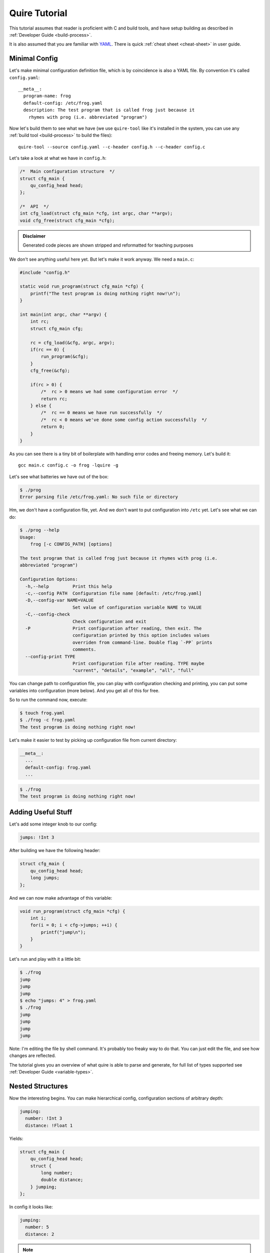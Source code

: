 ==============
Quire Tutorial
==============

This tutorial assumes that reader is proficient with C and build tools,
and have setup building as described in :ref:`Developer Guide <build-process>`.

It is also assumed that you are familiar with YAML_. There is quick
:ref:`cheat sheet <cheat-sheet>` in user guide.


.. _minimal-config:

Minimal Config
==============

Let's make minimal configuration definition file, which is by coincidence is
also a YAML file. By convention it's called ``config.yaml``::

    __meta__:
      program-name: frog
      default-config: /etc/frog.yaml
      description: The test program that is called frog just because it
        rhymes with prog (i.e. abbreviated "program")

Now let's build them to see what we have (we use ``quire-tool`` like it's
installed in the system, you can use any :ref:`build tool <build-process>`
to build the files)::

    quire-tool --source config.yaml --c-header config.h --c-header config.c

Let's take a look at what we have in ``config.h``:

.. code-block:: c

    /*  Main configuration structure  */
    struct cfg_main {
        qu_config_head head;
    };

    /*  API  */
    int cfg_load(struct cfg_main *cfg, int argc, char **argv);
    void cfg_free(struct cfg_main *cfg);

.. admonition:: Disclaimer

   Generated code pieces are shown stripped and reformatted for teaching
   purposes


We don't see anything useful here yet. But let's make it work anyway. We need
a ``main.c``:

.. code-block:: c

    #include "config.h"

    static void run_program(struct cfg_main *cfg) {
        printf("The test program is doing nothing right now!\n");
    }

    int main(int argc, char **argv) {
        int rc;
        struct cfg_main cfg;

        rc = cfg_load(&cfg, argc, argv);
        if(rc == 0) {
            run_program(&cfg);
        }
        cfg_free(&cfg);

        if(rc > 0) {
            /*  rc > 0 means we had some configuration error  */
            return rc;
        } else {
            /*  rc == 0 means we have run successfully  */
            /*  rc < 0 means we've done some config action successfully  */
            return 0;
        }
    }

As you can see there is a tiny bit of boilerplate with handling error codes
and freeing memory. Let's build it::

    gcc main.c config.c -o frog -lquire -g

Let's see what batteries we have out of the box:

.. code-block:: console

    $ ./prog
    Error parsing file /etc/frog.yaml: No such file or directory

Hm, we don't have a configuration file, yet. And we don't want to put
configuration into ``/etc`` yet. Let's see what we can do:

.. code-block:: console

    $ ./prog --help
    Usage:
        frog [-c CONFIG_PATH] [options]

    The test program that is called frog just because it rhymes with prog (i.e.
    abbreviated "program")

    Configuration Options:
      -h,--help         Print this help
      -c,--config PATH  Configuration file name [default: /etc/frog.yaml]
      -D,--config-var NAME=VALUE
                        Set value of configuration variable NAME to VALUE
      -C,--config-check
                        Check configuration and exit
      -P                Print configuration after reading, then exit. The
                        configuration printed by this option includes values
                        overriden from command-line. Double flag `-PP` prints
                        comments.
      --config-print TYPE
                        Print configuration file after reading. TYPE maybe
                        "current", "details", "example", "all", "full"

You can change path to configuration file, you can play with configuration
checking and printing, you can put some variables into configuration (more
below). And you get all of this for free.

So to run the command now, execute:

.. code-block:: console

   $ touch frog.yaml
   $ ./frog -c frog.yaml
   The test program is doing nothing right now!

Let's make it easier to test by picking up configuration file from current
directory:

.. code-block:: yaml

    __meta__:
      ...
      default-config: frog.yaml
      ...

.. code-block:: console

   $ ./frog
   The test program is doing nothing right now!


Adding Useful Stuff
===================

Let's add some integer knob to our config:

.. code-block:: yaml

   jumps: !Int 3

After building we have the following header:

.. code-block:: c

   struct cfg_main {
       qu_config_head head;
       long jumps;
   };

And we can now make advantage of this variable:

.. code-block:: c

    void run_program(struct cfg_main *cfg) {
        int i;
        for(i = 0; i < cfg->jumps; ++i) {
            printf("jump\n");
        }
    }

Let's run and play with it a little bit:

.. code-block:: console

   $ ./frog
   jump
   jump
   jump
   $ echo "jumps: 4" > frog.yaml
   $ ./frog
   jump
   jump
   jump
   jump

Note: I'm editing the file by shell command. It's probably too freaky way to
do that. You can just edit the file, and see how changes are reflected.

The tutorial gives you an overview of what quire is able to parse and generate,
for full list of types supported see :ref:`Developer Guide <variable-types>`.


Nested Structures
=================

Now the interesting begins. You can make hierarchical config, configuration
sections of arbitrary depth:

.. code-block:: yaml

   jumping:
     number: !Int 3
     distance: !Float 1

Yields:

.. code-block:: c

   struct cfg_main {
       qu_config_head head;
       struct {
           long number;
           double distance;
       } jumping;
   };

In config it looks like:

.. code-block:: yaml

   jumping:
     number: 5
     distance: 2

.. note::

   The presence of nested structures in quire doesn't mean that nesting too
   deep is encouraged. Probably the example above is better written as:

   .. code-block:: yaml

      jumping-number: !Int 3
      jumping-distance: !Float 1

   Particularly, flat structure is more convenient for
   :ref:`merging <map-merge>` maps. So use nested structures sparingly.


Command-line Arguments
======================

Many values can be controlled from the command-line. Let's return to the
simpler example:

.. code-block:: yaml

   jumps: !Int 3

Command-line is enabled easily. First we should reformat our declaration, to
equivalent one with mapping syntax:

.. code-block:: yaml

   jumps: !Int
     default: 3

Now we can add a command-line option:

.. code-block:: yaml

   jumps: !Int
     default: 3
     command-line: [-j, --jumps]

Let's see:

.. code-block:: console

   $ ./frog --help
   Usage:
       frog [-c CONFIG_PATH] [options]

   The test program that is called frog just because it rhymes with prog (i.e.
   abbreviated "program")

   Configuration Options:
     -h,--help         Print this help
     -c,--config PATH  Configuration file name [default: /etc/frog.yaml]
     -D,--config-var NAME=VALUE
                       Set value of configuration variable NAME to VALUE
     -C,--config-check
                       Check configuration and exit
     -P                Print configuration after reading, then exit. The
                       configuration printed by this option includes values
                       overriden from command-line. Double flag `-PP` prints
                       comments.
     --config-print TYPE
                       Print configuration file after reading. TYPE maybe
                       "current", "details", "example", "all", "full"

   Options:
     -j,--jumps INT    Set "jumps"
   $ ./frog
   jump
   jump
   jump
   $ ./frog -j 1
   jump
   $ ./frog --jumps=2
   jump
   jump
   $ ./frog --ju 1
   jump

For integer types there are increment and decrement arguments:

.. code-block:: yaml

   jumps: !Int
     default: 3
     command-line: [-j, --jumps]
     command-line-incr: --jump-incr
     command-line-decr: [-J,--jump-decr]

This works as following:

.. code-block:: console

   $ ./frog
   jump
   jump
   jump
   $ ./frog --jump-decr
   jump
   jump
   $ ./frog -JJ
   jump
   $ ./frog -JJJ
   $ ./frog --jump
   Option error "--jump": Ambiguous option abbreviation

.. note::

   Making command-line arguments is easy. However, too many command-line
   options makes ``--help`` output too long. There is another mechanism to
   expose configuration variables to the command-line:
   :ref:`variables <variables>`. Variables in quire are even more powerful, but
   somewhat less easy to use. At the end of the day, declare command-line
   arguments for options that either useful for almost every user, or
   should only be specified in the command-line.


Arrays
======

So far we have only declared simple options, that every configuration library,
supports. But here is where the power of the quire comes. The arrays are
declared like the following:

.. code-block:: yaml

   sounds: !Array
     element: !String

Here we declared array of strings. Here is how it looks like in C structure:

.. code-block:: c

    struct cfg_a_str {
        struct cfg_a_str *next;
        const char *val;
        int val_len;
    };

    struct cfg_main {
        qu_config_head head;
        struct cfg_a_str *sounds;
        struct cfg_a_str **sounds_tail;
        int sounds_len;
    };

It's looks too ugly at the first glance. But the rules are:

1. The array is a linked list
2. The type of list element is named ``cfg_a_TYPENAME``
3. The head of the linked list is named as variable in yaml
4. The tail may be ignored unless you want to insert another element
5. There is ``_len``-suffixed element for the number of elements in array
6. The element of linked list is named ``val`` (suffixes work here too)

Ok, let's see how to use it in code:

.. code-block:: c

   struct cfg_a_str *el;
   for(el = cfg->sounds; el; el = el->next) {
       printf("%s\n", el->val);
   }

Now if we write following config:

.. code-block:: yaml

   sounds:
   - croak
   - ribbit

We can have a frog that can cry with both USA and UK slang :)

.. code-block:: console

    $ ./frog -c flog.yaml
    croak
    ribbit

You can also create nested arrays, and arrays of structures.


Mappings
========


Custom Types
============



.. _YAML: http://yaml.org

